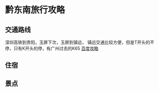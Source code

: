* 黔东南旅行攻略
** 交通路线
   深圳高铁到贵阳，玉屏下次，玉屏到镇远，
镇远交通比较方便，但是T开头的不停，只有K开头的停，有广州过去的K65
[[https://zhidao.baidu.com/question/176822398288246404.html][百度攻略]]


** 住宿

** 景点
